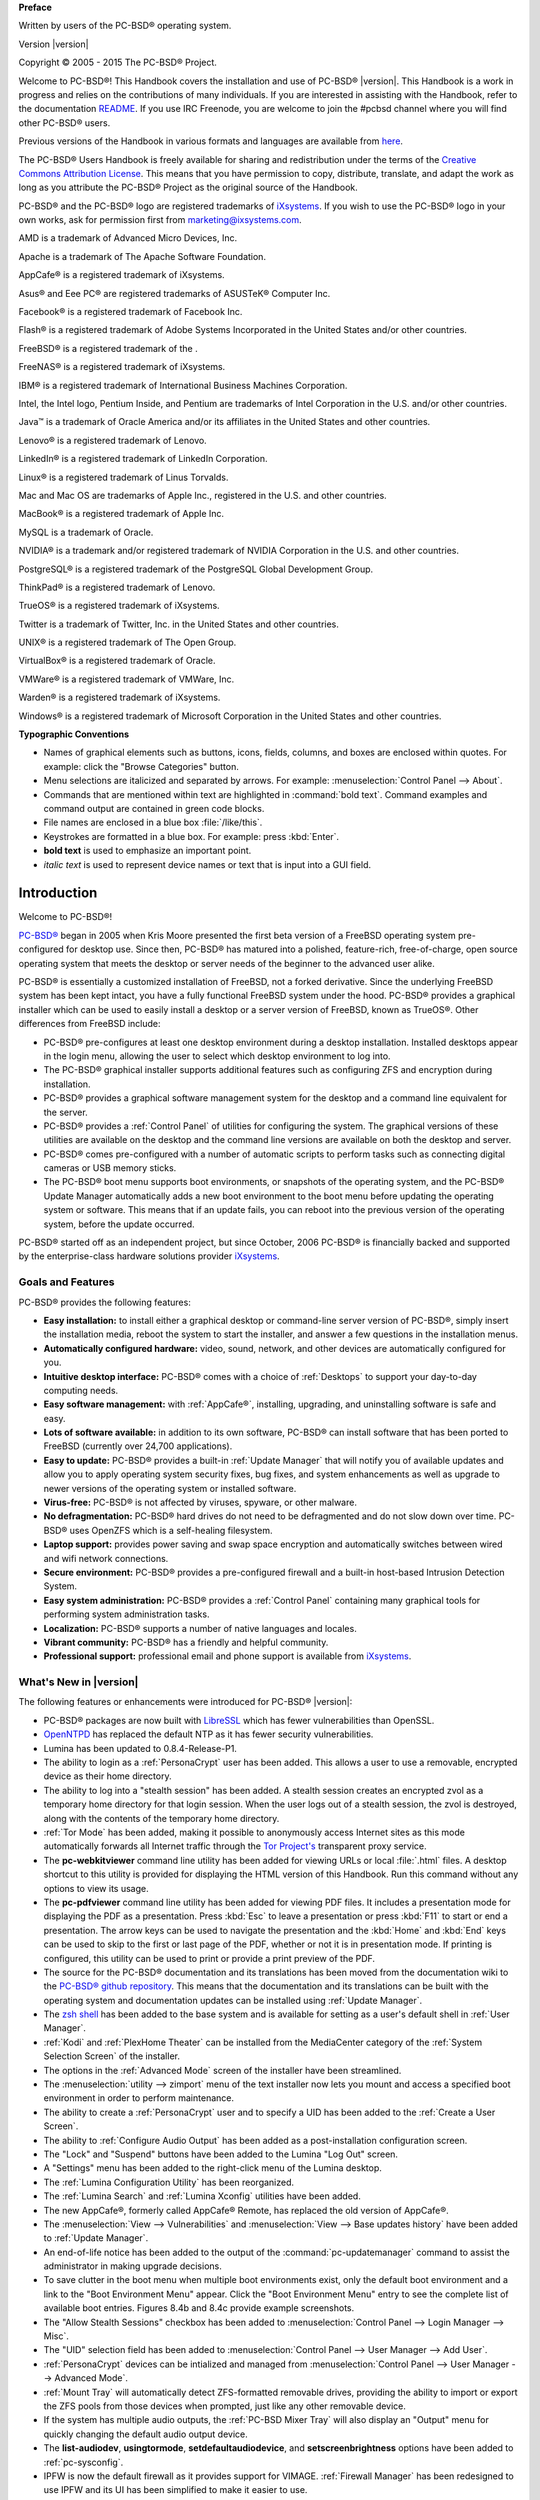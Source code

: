 .. include global.rst

**Preface** 

Written by users of the PC-BSD® operating system.

Version |version|

Copyright © 2005 - 2015 The PC-BSD® Project.

Welcome to PC-BSD®! This Handbook covers the installation and use of PC-BSD® |version|. This Handbook is a work in progress and relies on the contributions of
many individuals. If you are interested in assisting with the Handbook, refer to the documentation
`README <https://github.com/pcbsd/pcbsd/blob/master/src-qt5/docs/README.md>`_. If you use IRC Freenode, you are welcome to join the #pcbsd channel where you will
find other PC-BSD® users.

Previous versions of the Handbook in various formats and languages are available from `here <ftp://ftp.pcbsd.org/pub/handbook/>`_. 

The PC-BSD® Users Handbook is freely available for sharing and redistribution under the terms of the
`Creative Commons Attribution License <https://creativecommons.org/licenses/by/4.0/>`_. This means that you have permission to copy, distribute, translate, and adapt the work as
long as you attribute the PC-BSD® Project as the original source of the Handbook.

PC-BSD® and the PC-BSD® logo are registered trademarks of `iXsystems <http://www.ixsystems.com>`_. If you wish to use the PC-BSD® logo in your own works, ask for permission first
from marketing@ixsystems.com.

AMD is a trademark of Advanced Micro Devices, Inc.

Apache is a trademark of The Apache Software Foundation.

AppCafe® is a registered trademark of iXsystems.

Asus® and Eee PC® are registered trademarks of ASUSTeK® Computer Inc.

Facebook® is a registered trademark of Facebook Inc.

Flash® is a registered trademark of Adobe Systems Incorporated in the United States and/or other countries.

FreeBSD® is a registered trademark of the . 

FreeNAS® is a registered trademark of iXsystems.

IBM® is a registered trademark of International Business Machines Corporation.

Intel, the Intel logo, Pentium Inside, and Pentium are trademarks of Intel Corporation in the U.S. and/or other countries.

Java™ is a trademark of Oracle America and/or its affiliates in the United States and other countries.

Lenovo® is a registered trademark of Lenovo.

LinkedIn® is a registered trademark of LinkedIn Corporation.

Linux® is a registered trademark of Linus Torvalds.

Mac and Mac OS are trademarks of Apple Inc., registered in the U.S. and other countries.

MacBook® is a registered trademark of Apple Inc.

MySQL is a trademark of Oracle.

NVIDIA® is a trademark and/or registered trademark of NVIDIA Corporation in the U.S. and other countries.

PostgreSQL® is a registered trademark of the PostgreSQL Global Development Group.

ThinkPad® is a registered trademark of Lenovo.

TrueOS® is a registered trademark of iXsystems.

Twitter is a trademark of Twitter, Inc. in the United States and other countries.

UNIX® is a registered trademark of The Open Group.

VirtualBox® is a registered trademark of Oracle.

VMWare® is a registered trademark of VMWare, Inc.

Warden® is a registered trademark of iXsystems.

Windows® is a registered trademark of Microsoft Corporation in the United States and other countries.

**Typographic Conventions** 

* Names of graphical elements such as buttons, icons, fields, columns, and boxes are enclosed within quotes. For example: click the "Browse Categories" button.

* Menu selections are italicized and separated by arrows. For example: :menuselection:`Control Panel --> About`.

* Commands that are mentioned within text are highlighted in :command:`bold text`. Command examples and command output are contained in green code blocks.

* File names are enclosed in a blue box :file:`/like/this`.

* Keystrokes are formatted in a blue box. For example: press :kbd:`Enter`.

* **bold text** is used to emphasize an important point.

* *italic text* is used to represent device names or text that is input into a GUI field.

Introduction
************

Welcome to PC-BSD®!

`PC-BSD® <http://www.pcbsd.org/>`_ began in 2005 when Kris Moore presented the first beta version of a FreeBSD operating system pre-configured for desktop
use. Since then, PC-BSD® has matured into a polished, feature-rich, free-of-charge, open source operating system that meets the desktop or server needs of the beginner
to the advanced user alike.

PC-BSD® is essentially a customized installation of FreeBSD, not a forked derivative. Since the underlying FreeBSD system has been kept intact, you have a
fully functional FreeBSD system under the hood. PC-BSD® provides a graphical installer which can be used to easily install a desktop or a server version of
FreeBSD, known as TrueOS®. Other differences from FreeBSD include: 

* PC-BSD® pre-configures at least one desktop environment during a desktop installation. Installed desktops appear in the login menu, allowing the user to
  select which desktop environment to log into.

* The PC-BSD® graphical installer supports additional features such as configuring ZFS and encryption during installation.

* PC-BSD® provides a graphical software management system for the desktop and a command line equivalent for the server.

* PC-BSD® provides a :ref:`Control Panel` of utilities for configuring the system. The graphical versions of these utilities are available on the desktop and
  the command line versions are available on both the desktop and server.

* PC-BSD® comes pre-configured with a number of automatic scripts to perform tasks such as connecting digital cameras or USB memory sticks.

* The PC-BSD® boot menu supports boot environments, or snapshots of the operating system, and the PC-BSD® Update Manager automatically adds a new boot
  environment to the boot menu before updating the operating system or software. This means that if an update fails, you can reboot into the previous version
  of the operating system, before the update occurred.

PC-BSD® started off as an independent project, but since October, 2006 PC-BSD® is financially backed and supported by the enterprise-class hardware
solutions provider `iXsystems <http://www.ixsystems.com/>`_.

.. index:: features
.. _Goals and Features:

Goals and Features
==================

PC-BSD® provides the following features: 

* **Easy installation:** to install either a graphical desktop or command-line server version of PC-BSD®, simply insert the installation media, reboot the
  system to start the installer, and answer a few questions in the installation menus.

* **Automatically configured hardware:** video, sound, network, and other devices are automatically configured for you.

* **Intuitive desktop interface:** PC-BSD® comes with a choice of :ref:`Desktops` to support your day-to-day computing needs.

* **Easy software management:** with :ref:`AppCafe®`, installing, upgrading, and uninstalling software is safe and easy.

* **Lots of software available:** in addition to its own software, PC-BSD® can install software that has been ported to FreeBSD (currently over 24,700
  applications).

* **Easy to update:** PC-BSD® provides a built-in :ref:`Update Manager` that will notify you of available updates and allow you to apply operating system
  security fixes, bug fixes, and system enhancements as well as upgrade to newer versions of the operating system or installed software.

* **Virus-free:** PC-BSD® is not affected by viruses, spyware, or other malware.

* **No defragmentation:** PC-BSD® hard drives do not need to be defragmented and do not slow down over time. PC-BSD® uses OpenZFS which is a self-healing
  filesystem.

* **Laptop support:** provides power saving and swap space encryption and automatically switches between wired and wifi network connections.

* **Secure environment:** PC-BSD® provides a pre-configured firewall and a built-in host-based Intrusion Detection System.

* **Easy system administration:** PC-BSD® provides a :ref:`Control Panel` containing many graphical tools for performing system administration tasks.

* **Localization:** PC-BSD® supports a number of native languages and locales.

* **Vibrant community:** PC-BSD® has a friendly and helpful community. 

* **Professional support:** professional email and phone support is available from
  `iXsystems <https://www.ixsystems.com/ix/support/software/pc-bsd-support>`_.

.. index:: What's New
.. _What's New in |version|:

What's New in |version|
=======================

The following features or enhancements were introduced for PC-BSD® |version|:

* PC-BSD® packages are now built with `LibreSSL <http://www.libressl.org/>`_ which has fewer vulnerabilities than OpenSSL.

* `OpenNTPD <http://www.openntpd.org/>`_ has replaced the default NTP as it has fewer security vulnerabilities.

* Lumina has been updated to 0.8.4-Release-P1.

* The ability to login as a :ref:`PersonaCrypt` user has been added. This allows a user to use a removable, encrypted device as their home directory.

* The ability to log into a "stealth session" has been added. A stealth session creates an encrypted zvol as a temporary home directory for that login session.
  When the user logs out of a stealth session, the zvol is destroyed, along with the contents of the temporary home directory. 

* :ref:`Tor Mode` has been added, making it possible to anonymously access Internet sites as this mode automatically forwards all Internet traffic through the
  `Tor Project's <https://www.torproject.org/>`_ transparent proxy service.

* The **pc-webkitviewer** command line utility has been added for viewing URLs or local :file:`.html` files. A desktop shortcut to this utility is provided for displaying
  the HTML version of this Handbook. Run this command without any options to view its usage.

* The **pc-pdfviewer** command line utility has been added for viewing PDF files. It includes a presentation mode for displaying the PDF as a presentation. Press
  :kbd:`Esc` to leave a presentation or press :kbd:`F11` to start or end a presentation. The arrow keys can be used to navigate the presentation and the :kbd:`Home` and
  :kbd:`End` keys can be used to skip to the first or last page of the PDF, whether or not it is in presentation mode. If printing is configured, this utility can be used to
  print or provide a print preview of the PDF.

* The source for the PC-BSD® documentation and its translations has been moved from the documentation wiki to the
  `PC-BSD® github repository <https://github.com/pcbsd/pcbsd/tree/master/src-qt5/docs>`_. This means that
  the documentation and its translations can be built with the operating system and documentation updates can be installed using :ref:`Update Manager`.

* The `zsh shell <http://www.zsh.org/>`_ has been added to the base system and is available for setting as a user's default shell in :ref:`User Manager`.

* :ref:`Kodi` and :ref:`PlexHome Theater` can be installed from the MediaCenter category of the :ref:`System Selection Screen` of the installer.

* The options in the :ref:`Advanced Mode` screen of the installer have been streamlined.

* The :menuselection:`utility --> zimport` menu of the text installer now lets you mount and access a specified boot environment in order to perform maintenance.

* The ability to create a :ref:`PersonaCrypt` user and to specify a UID has been added to the :ref:`Create a User Screen`.

* The ability to :ref:`Configure Audio Output` has been added as a post-installation configuration screen.

* The "Lock" and "Suspend" buttons have been added to the Lumina "Log Out" screen.

* A "Settings" menu has been added to the right-click menu of the Lumina desktop.

* The :ref:`Lumina Configuration Utility` has been reorganized.

* The :ref:`Lumina Search` and :ref:`Lumina Xconfig` utilities have been added.

* The new AppCafe®, formerly called AppCafe® Remote, has replaced the old version of AppCafe®.

* The :menuselection:`View --> Vulnerabilities` and :menuselection:`View --> Base updates history` have been added to :ref:`Update Manager`.

* An end-of-life notice has been added to the output of the :command:`pc-updatemanager` command to assist the administrator in making upgrade decisions.

* To save clutter in the boot menu when multiple boot environments exist, only the default boot environment and a link to the "Boot Environment Menu" appear. Click the
  "Boot Environment Menu" entry to see the complete list of available boot entries. Figures 8.4b and 8.4c provide example screenshots.

* The "Allow Stealth Sessions" checkbox has been added to :menuselection:`Control Panel --> Login Manager --> Misc`.

* The "UID" selection field has been added to :menuselection:`Control Panel --> User Manager --> Add User`.

* :ref:`PersonaCrypt` devices can be intialized and managed from :menuselection:`Control Panel --> User Manager --> Advanced Mode`.

* :ref:`Mount Tray` will automatically detect ZFS-formatted removable drives, providing the ability to import or export the ZFS pools from those devices when prompted, just
  like any other removable device.

* If the system has multiple audio outputs, the :ref:`PC-BSD Mixer Tray` will also display an "Output" menu for quickly changing the default audio output device.

* The **list-audiodev**,
  **usingtormode**,
  **setdefaultaudiodevice**, and
  **setscreenbrightness** options have been added to :ref:`pc-sysconfig`.

* IPFW is now the default firewall as it provides support for VIMAGE. :ref:`Firewall Manager` has been redesigned to use IPFW and its UI has been simplified to make it easier to use.

* The "Scrub schedule" screen has been added to the :ref:`Life Preserver` setup wizard and the Life Preserver "Configure" screen.

* The "Enable Offsite Backups" option has been added to the "File" menu of Life Preserver. This provides a wizard for configuring backups which are stored encrypted on a remote
  system.

* :ref:`Life Preserver` now does per-dataset replication rather than recursive replication. This change allows dataset exclusions and prepares the utility for
  resumable ZFS send/receive, once the FreeBSD version of OpenZFS supports this feature. This also makes replication more fault-tolerant, as it can restart from the specific dataset
  which was halted.

* The "Re-Initialize Replications" option has been added to the "Snapshots" menu of Life Preserver.

* The :command:`lpreserver-host-iscsi` script has been added for configuring :ref:`Configuring Encrypted Backups`. This new functionality provides an extra measure of security
  to replicated backups by adding support for fully-encrypted backups, using stunnel and GELI-backed iSCSI volumes. This means that the data stored on the remote side is
  encrypted and only accessibly with the key file stored on the PC-BSD® client.

* The ability for :ref:`Restoring the Operating System` from an encrypted backup has been added.

* The "AppCafe" and "Check for Updates" buttons have been removed from the "Tools" tab of :ref:`Warden®` as AppCafe® is used for :ref:`Managing Software in Jails`
  and jail updates are managed using :ref:`Update Manager`.

.. index:: What's New
.. _What's New Since |version|:

What's New Since |version|
==========================

Users who have configured their PC-BSD® system to use the "Edge" repository using the instructions in :ref:`Configuring AppCafe®` and who have not disabled automatic
updates as described in :ref:`How PC-BSD® Updating Works`, will automatically receive new features when they become available as an update. Some updates affect the user
interface so this section lists any functional changes that have occurred since |version|. As these new features are documented, the installed version of this Handbook is
automatically updated.

* CD-sized network installers are available for both the graphical and text installers. The installation looks the same for both, with the difference being the size of the
  downloaded media and the fact that the installation files are retrieved over the network rather than from the installation media.

* Lumina has been updated to 0.8.5.

* The default Serif/Sans Serif font is now `Noto <http://www.google.com/get/noto/>`_ instead of Dejavu.

* The graphical installer now uses the `Droid <http://www.droidfonts.com/>`_ font.

* The "Enable Optional Services" screen has been added to the post-configuration wizard. Currently, this screen allows you to enable the SSH service which will automatically
  start this service and generate the firewall rules needed to allow SSH connections to the system.

* The "Enterprise (Long Term Support)" repository has been added to :menuselection:`AppCafe® --> Configure --> Repository Configuration`. This option is meant for
  enterprise users that wish to only receive software updates which fix known security vulnerabilities.

* The :menuselection:`System -> Branches` menu has been added to :ref:`Update Manager`. This can be used to change which software branch is used to track updates.

* The **showeol** option has been added to :command:`pc-updatemanager`.

* The "Allow Valid Users with UID under 1000" checkbox and "Additonal Excluded Users" field have been added to :menuselection:`Control Panel --> Login Manager --> Misc`.

* The **probe-netdrives**,
  **list-mountednetdrives**,
  **mountnet**, and
  **unmountnet** options have been added to :ref:`pc-sysconfig`.

* The "Replication Server" screen has been removed from the :ref:`Life Preserver` initial configuration wizard and an option has been added to the last screen of the
  wizard offering to open the advanced configuration options so that replication can be configured.

.. index:: Linux
.. _PC-BSD® for Linux Users:

PC-BSD® for Linux Users
========================

PC-BSD® is based on FreeBSD, meaning that it is not a Linux distribution. If you have used Linux before, you will find that some features that you are used
to have different names on a BSD system and that some commands are different. This section covers some of these differences.

.. index:: filesystems
.. _Filesystems:

BSD and Linux use different filesystems during installation. Many Linux distros use EXT2, EXT3, EXT4, or ReiserFS, while PC-BSD® uses OpenZFS. This means
that if you wish to dual-boot with Linux or access data on an external drive that has been formatted with another filesystem, you will want to do a bit of
research first to see if the data will be accessible to both operating systems.

Table 1.3a summarizes the various filesystems commonly used by desktop systems. Most of the desktop managers available from PC-BSD® should automatically
mount the following filesystems: FAT16, FAT32, EXT2, EXT3 (without journaling), EXT4 (read-only), NTFS5, NTFS6, and XFS. See the section on
:ref:`Files and File Sharing` for more information about available file manager utilities.

**Table 1.3a: Filesystem Support on PC-BSD®**

+------------+-------------------+------------------------------------------------+--------------------------------------------------------------------------+
| Filesystem | Native to         | Type of non-native support                     | **Usage notes**                                                          |
+============+===================+================================================+==========================================================================+
| Btrfs      | Linux             | none                                           |                                                                          |
+------------+-------------------+------------------------------------------------+--------------------------------------------------------------------------+
| exFAT      | Windows           | none                                           | requires a license from Microsoft                                        |
+------------+-------------------+------------------------------------------------+--------------------------------------------------------------------------+
| EXT2       | Linux             | r/w support loaded by default                  |                                                                          |
+------------+-------------------+------------------------------------------------+--------------------------------------------------------------------------+
| EXT3       | Linux             | r/w support loaded by default                  | since EXT3 journaling is not supported, you will not be able to mount    |
|            |                   |                                                | a filesystem requiring a journal replay unless you :command:`fsck` it    |
|            |                   |                                                | using an external utility such as                                        |
|            |                   |                                                | `e2fsprogs <http://e2fsprogs.sourceforge.net>`_                          |
+------------+-------------------+------------------------------------------------+--------------------------------------------------------------------------+
| EXT4       | Linux             | r/o support loaded by default                  | EXT3 journaling, extended attributes, and inodes greater than 128 bytes  |
|            |                   |                                                | are not supported; EXT3 filesystems converted to EXT4 may have better    |
|            |                   |                                                | performance                                                              |
+------------+-------------------+------------------------------------------------+--------------------------------------------------------------------------+
| FAT16      | Windows           | r/w support loaded by default                  |                                                                          |
+------------+-------------------+------------------------------------------------+--------------------------------------------------------------------------+
| FAT32      | Windows           | r/w support loaded by default                  |                                                                          |
+------------+-------------------+------------------------------------------------+--------------------------------------------------------------------------+
| HFS+       | Mac OS X          | none                                           | older Mac versions might work with                                       |
|            |                   |                                                | `hfsexplorer <http://www.catacombae.org/hfsexplorer>`_                   |
+------------+-------------------+------------------------------------------------+--------------------------------------------------------------------------+
| JFS        | Linux             | none                                           |                                                                          |
+------------+-------------------+------------------------------------------------+--------------------------------------------------------------------------+
| NTFS5      | Windows           | full r/w support loaded by default             |                                                                          |
+------------+-------------------+------------------------------------------------+--------------------------------------------------------------------------+
| NTFS6      | Windows           | r/w support loaded by default                  |                                                                          |
+------------+-------------------+------------------------------------------------+--------------------------------------------------------------------------+
| ReiserFS   | Linux             | r/o support is loaded by default               |                                                                          |
+------------+-------------------+------------------------------------------------+--------------------------------------------------------------------------+
| UFS2       | FreeBSD           | check if your Linux distro provides ufsutils;  |                                                                          |
|            |                   | r/w support on Mac; UFS Explorer can be used   |                                                                          |
|            |                   | on Windows                                     | changed to r/o support in Mac Lion                                       |
+------------+-------------------+------------------------------------------------+--------------------------------------------------------------------------+
| ZFS        | PC-BSD, FreeBSD   |                                                |                                                                          |
+------------+-------------------+------------------------------------------------+--------------------------------------------------------------------------+

.. index:: devices

Linux and BSD use different naming conventions for devices. For example: 

* in Linux, Ethernet interfaces begin with :file:`eth`; in BSD, interface names indicate the name of the driver. For example, an Ethernet interface may be
  listed as :file:`re0`, indicating that it uses the Realtek :file:`re` driver. The advantage of this convention is that you can read the **man 4** page for
  the driver (e.g. type :command:`man 4 re`) to see which models and features are provided by that driver.

- BSD disk names differ from Linux. IDE drives begin with :file:`ad` and SCSI and USB drives begin with :file:`da`.

Some of the features used by BSD have similar counterparts to Linux, but the name of the feature is different. Table 1.3b provides some common examples: 

**Table 1.3b: Names for BSD and Linux Features**

+------------------------------------------------+--------------------------------------+--------------------------------------------------------------------+
| PC-BSD                                         | Linux                                | **Description**                                                    |
+================================================+======================================+====================================================================+
| IPFW                                           | iptables                             | default firewall                                                   |
+------------------------------------------------+--------------------------------------+--------------------------------------------------------------------+
| :file:`/etc/rc.d/` for operating system and    | :file:`rc0.d/`, :file:`rc1.d/`, etc. | in PC-BSD the directories containing the startup scripts do not    |
| :file:`/usr/local/etc/rc.d/` for applications  |                                      | link to runlevels as there are no runlevels; system startup        |
|                                                |                                      | scripts are separated from third-party application scripts         |
+------------------------------------------------+--------------------------------------+--------------------------------------------------------------------+
| :file:`/etc/ttys` and :file:`/etc/rc.conf`     | :command:`telinit`, :file:`init.d/`  | terminals are configured in *ttys* and *rc.conf* indicates which   |
|                                                |                                      | services will start at boot time                                   |
+------------------------------------------------+--------------------------------------+--------------------------------------------------------------------+

If you are comfortable with the command line, you may find that some of the commands that you are used to have different names on BSD. Table 1.3c lists some
common commands and what they are used for.

**Table 1.3c: Common BSD and Linux Commands**

+-----------------------------------+------------------------------------------------------------+
| Command                           | **Used to:**                                               |
+===================================+============================================================+
| :command:`dmesg`                  | discover what hardware was detected by the kernel          |
+-----------------------------------+------------------------------------------------------------+
| :command:`sysctl dev`             | display configured devices                                 |
+-----------------------------------+------------------------------------------------------------+
| :command:`pciconf -l -cv`         | show PCI devices                                           |
+-----------------------------------+------------------------------------------------------------+
| :command:`dmesg | grep usb`       | show USB devices                                           |
+-----------------------------------+------------------------------------------------------------+
| :command:`kldstat`                | list all modules loaded in the kernel                      |
+-----------------------------------+------------------------------------------------------------+
| :command:`kldload <module>`       | load a kernel module for the current session               |
+-----------------------------------+------------------------------------------------------------+
| :command:`pbi_add -r <pbiname>`   | install software from the command line                     |
+-----------------------------------+------------------------------------------------------------+
| :command:`sysctl hw.realmem`      | display hardware memory                                    |
+-----------------------------------+------------------------------------------------------------+
| :command:`sysctl hw.model`        | display CPU model                                          |
+-----------------------------------+------------------------------------------------------------+
| :command:`sysctl hw.machine_arch` | display CPU Architecture                                   |
+-----------------------------------+------------------------------------------------------------+
| :command:`sysctl hw.ncpu`         | display number of CPUs                                     |
+-----------------------------------+------------------------------------------------------------+
| :command:`uname -vm`              | get release version information                            |
+-----------------------------------+------------------------------------------------------------+
| :command:`gpart show`             | show device partition information                          |
+-----------------------------------+------------------------------------------------------------+
| :command:`fuser`                  | list IDs of all processes that have one or more files open |
+-----------------------------------+------------------------------------------------------------+

The following articles and videos provide additional information about some of the differences between BSD and Linux: 

* `Comparing BSD and Linux <http://www.freebsd.org/doc/en/articles/explaining-bsd/comparing-bsd-and-linux.html>`_

* `FreeBSD Quickstart Guide for Linux® Users <http://www.freebsd.org/doc/en/articles/linux-users/index.html>`_

* `BSD vs Linux <http://www.over-yonder.net/~fullermd/rants/bsd4linux/01>`_

* `Why Choose FreeBSD? <http://www.freebsd.org/advocacy/whyusefreebsd.html>`_

* `Interview: BSD for Human Beings <http://www.unixmen.com/bsd-for-human-beings-interview/>`_

* `Video: BSD 4 Linux Users <http://www.youtube.com/watch?v=xk6ouxX51NI>`_

* `Why you should use a BSD style license for your Open Source Project <http://www.freebsd.org/doc/en/articles/bsdl-gpl/article.html>`_

* `A Sysadmin's Unixersal Translator (ROSETTA STONE) <http://bhami.com/rosetta.html>`_
